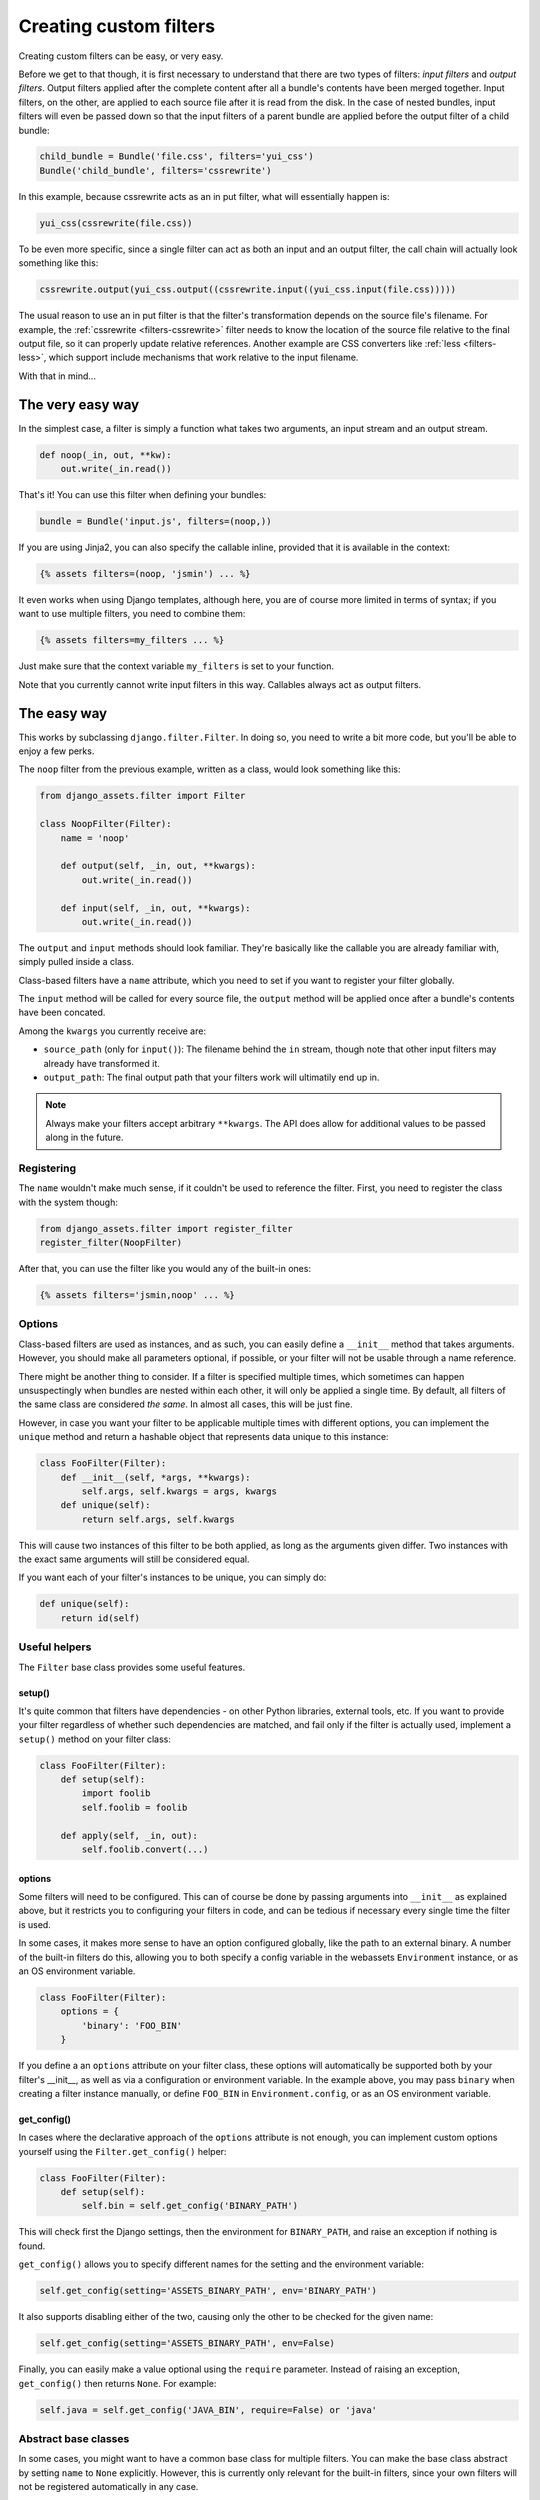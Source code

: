 .. _custom-filters:

-----------------------
Creating custom filters
-----------------------

Creating custom filters can be easy, or very easy.

Before we get to that though, it is first necessary to understand that
there are two types of filters: *input filters* and *output filters*.
Output filters applied after the complete content after all a bundle's
contents have been merged together. Input filters, on the other, are
applied to each source file after it is read from the disk. In the case
of nested bundles, input filters will even be passed down so that the
input filters of a parent bundle are applied before the output filter
of a child bundle:

.. code-block:: python

    child_bundle = Bundle('file.css', filters='yui_css')
    Bundle('child_bundle', filters='cssrewrite')

In this example, because cssrewrite acts as an in put filter, what will
essentially happen is:

.. code-block:: python

    yui_css(cssrewrite(file.css))

To be even more specific, since a single filter can act as both an input
and an output filter, the call chain will actually look something like
this:

.. code-block:: python

    cssrewrite.output(yui_css.output((cssrewrite.input((yui_css.input(file.css)))))

The usual reason to use an in put filter is that the filter's
transformation depends on the source file's filename. For example,
the :ref:`cssrewrite <filters-cssrewrite>` filter needs to know the
location of the source file relative to the final output file, so it
can properly update relative references. Another example
are CSS converters like :ref:`less <filters-less>`, which support
include mechanisms that work relative to the input filename.

With that in mind...

The very easy way
-----------------

In the simplest case, a filter is simply a function what takes two
arguments, an input stream and an output stream.

.. code-block:: python

    def noop(_in, out, **kw):
        out.write(_in.read())

That's it! You can use this filter when defining your bundles:

.. code-block:: python

    bundle = Bundle('input.js', filters=(noop,))

If you are using Jinja2, you can also specify the callable inline,
provided that it is available in the context:

.. code-block:: django

    {% assets filters=(noop, 'jsmin') ... %}

It even works when using Django templates, although here, you are
of course more limited in terms of syntax; if you want to use multiple
filters, you need to combine them:

.. code-block:: django

    {% assets filters=my_filters ... %}

Just make sure that the context variable ``my_filters`` is set to
your function.

Note that you currently cannot write input filters in this way. Callables
always act as output filters.


The easy way
------------

This works by subclassing ``django.filter.Filter``. In doing so, you
need to write a bit more code, but you'll be able to enjoy a few perks.

The ``noop`` filter from the previous example, written as a class, would
look something like this:

.. code-block:: python

    from django_assets.filter import Filter

    class NoopFilter(Filter):
        name = 'noop'

        def output(self, _in, out, **kwargs):
            out.write(_in.read())

        def input(self, _in, out, **kwargs):
            out.write(_in.read())

The ``output`` and ``input`` methods should look familiar. They're basically
like the callable you are already familiar with, simply pulled inside a class.

Class-based filters have a ``name`` attribute, which you need to set if you
want to register your filter globally.

The ``input`` method will be called for every source file, the ``output``
method will be applied once after a bundle's contents have been concated.

Among the ``kwargs`` you currently receive are:

- ``source_path`` (only for ``input()``): The filename behind the ``in``
  stream, though note that other input filters may already have transformed
  it.

- ``output_path``: The final output path that your filters work will
  ultimatily end up in.

.. note::

   Always make your filters accept arbitrary ``**kwargs``. The API does allow
   for additional values to be passed along in the future.

Registering
~~~~~~~~~~~

The ``name`` wouldn't make much sense, if it couldn't be used to reference
the filter. First, you need to register the class with the system though:

.. code-block:: python

    from django_assets.filter import register_filter
    register_filter(NoopFilter)

After that, you can use the filter like you would any of the built-in ones:

.. code-block:: django

    {% assets filters='jsmin,noop' ... %}


Options
~~~~~~~

Class-based filters are used as instances, and as such, you can easily
define a ``__init__`` method that takes arguments. However, you should
make all parameters optional, if possible, or your filter will not be
usable through a name reference.

There might be another thing to consider. If a filter is specified
multiple times, which sometimes can happen unsuspectingly when bundles
are nested within each other, it will only be applied a single time.
By default, all filters of the same class are considered *the same*. In
almost all cases, this will be just fine.

However, in case you want your filter to be applicable multiple times
with different options, you can implement the ``unique`` method and
return a hashable object that represents data unique to this instance:

.. code-block:: python

    class FooFilter(Filter):
        def __init__(self, *args, **kwargs):
            self.args, self.kwargs = args, kwargs
        def unique(self):
            return self.args, self.kwargs

This will cause two instances of this filter to be both applied, as long
as the arguments given differ. Two instances with the exact same arguments
will still be considered equal.

If you want each of your filter's instances to be unique, you can simply do:

.. code-block:: python

    def unique(self):
        return id(self)

Useful helpers
~~~~~~~~~~~~~~

The ``Filter`` base class provides some useful features.

setup()
^^^^^^^

It's quite common that filters have dependencies - on other Python
libraries, external tools, etc. If you want to provide your filter
regardless of whether such dependencies are matched, and fail only
if the filter is actually used, implement a ``setup()`` method on
your filter class:

.. code-block:: python

    class FooFilter(Filter):
        def setup(self):
            import foolib
            self.foolib = foolib

        def apply(self, _in, out):
            self.foolib.convert(...)

options
^^^^^^^

Some filters will need to be configured. This can of course be done by
passing arguments into ``__init__`` as explained above, but it restricts
you to configuring your filters in code, and can be tedious if necessary
every single time the filter is used.

In some cases, it makes more sense to have an option configured globally,
like the path to an external binary. A number of the built-in filters do
this, allowing you to both specify a config variable in the webassets
``Environment`` instance, or as an OS environment variable.

.. code-block:: python

    class FooFilter(Filter):
        options = {
            'binary': 'FOO_BIN'
        }

If you define a an ``options`` attribute on your filter class, these
options will automatically be supported both by your filter's __init__,
as well as via a configuration or environment variable. In the example
above, you may pass ``binary`` when creating a filter instance manually,
or define ``FOO_BIN`` in ``Environment.config``, or as an OS environment
variable.


get_config()
^^^^^^^^^^^^

In cases where the declarative approach of the ``options`` attribute is
not enough, you can implement custom options yourself using the
``Filter.get_config()`` helper:

.. code-block:: python

    class FooFilter(Filter):
        def setup(self):
            self.bin = self.get_config('BINARY_PATH')

This will check first the Django settings, then the environment for
``BINARY_PATH``, and raise an exception if nothing is found.

``get_config()`` allows you to specify different names for the setting
and the environment variable:

.. code-block:: python

    self.get_config(setting='ASSETS_BINARY_PATH', env='BINARY_PATH')

It also supports disabling either of the two, causing only the other to
be checked for the given name:

.. code-block:: python

    self.get_config(setting='ASSETS_BINARY_PATH', env=False)

Finally, you can easily make a value optional using the ``require``
parameter. Instead of raising an exception, ``get_config()`` then returns
``None``. For example:

.. code-block:: python

    self.java = self.get_config('JAVA_BIN', require=False) or 'java'


Abstract base classes
~~~~~~~~~~~~~~~~~~~~~~

In some cases, you might want to have a common base class for multiple
filters. You can make the base class abstract by setting ``name`` to
``None`` explicitly. However, this is currently only relevant for the
built-in filters, since your own filters will not be registered
automatically in any case.


More?
-----

You can have a look inside the ``django_assets.filter`` module source
code to see a large number of example filters.
